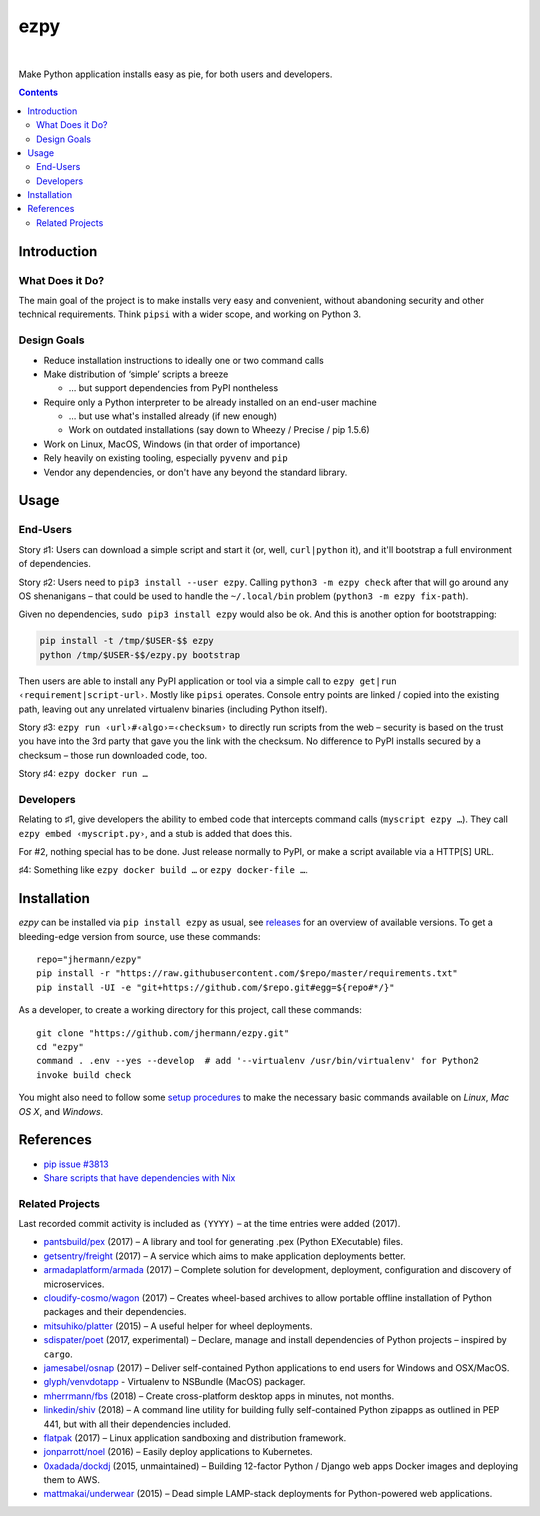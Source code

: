====
ezpy
====

 |Travis CI|  |Coveralls|  |GitHub Issues|  |License|
 |Latest Version|

Make Python application installs easy as pie, for both users and developers.

.. contents:: **Contents**


.. _setup-start:

Introduction
------------

What Does it Do?
^^^^^^^^^^^^^^^^

The main goal of the project is to make installs very easy and convenient,
without abandoning security and other technical requirements.
Think ``pipsi`` with a wider scope, and working on Python 3.


Design Goals
^^^^^^^^^^^^

* Reduce installation instructions to ideally one or two command calls
* Make distribution of ‘simple’ scripts a breeze

  * … but support dependencies from PyPI nontheless

* Require only a Python interpreter to be already installed on an end-user machine

  * … but use what's installed already (if new enough)
  * Work on outdated installations (say down to Wheezy / Precise / pip 1.5.6)

* Work on Linux, MacOS, Windows (in that order of importance)
* Rely heavily on existing tooling, especially ``pyvenv`` and ``pip``
* Vendor any dependencies, or don't have any beyond the standard library.


Usage
-----

End-Users
^^^^^^^^^

Story ♯1: Users can download a simple script and start it (or, well, ``curl|python`` it),
and it'll bootstrap a full environment of dependencies.

Story ♯2: Users need to ``pip3 install --user ezpy``.
Calling ``python3 -m ezpy check`` after that will go around any OS shenanigans
– that could be used to handle the ``~/.local/bin`` problem (``python3 -m ezpy fix-path``).

Given no dependencies, ``sudo pip3 install ezpy`` would also be ok.
And this is another option for bootstrapping:

.. code-block::

    pip install -t /tmp/$USER-$$ ezpy
    python /tmp/$USER-$$/ezpy.py bootstrap

Then users are able to install any
PyPI application or tool via a simple call to ``ezpy get|run ‹requirement|script-url›``.
Mostly like ``pipsi`` operates.
Console entry points are linked / copied into the existing path, leaving out any unrelated
virtualenv binaries (including Python itself).

Story ♯3: ``ezpy run ‹url›#‹algo›=‹checksum›`` to directly run scripts from the web
– security is based on the trust you have into the 3rd party
that gave you the link with the checksum.
No difference to PyPI installs secured by a checksum – those run downloaded code, too.

Story ♯4: ``ezpy docker run …``


Developers
^^^^^^^^^^

Relating to ♯1, give developers the ability to embed code
that intercepts command calls (``myscript ezpy …``).
They call ``ezpy embed ‹myscript.py›``, and a stub is added that does this.

For #2, nothing special has to be done. Just release normally to PyPI,
or make a script available via a HTTP[S] URL.

♯4: Something like ``ezpy docker build …`` or ``ezpy docker-file …``.


Installation
------------

*ezpy* can be installed via ``pip install ezpy`` as usual,
see `releases <https://github.com/jhermann/ezpy/releases>`_ for an overview of available versions.
To get a bleeding-edge version from source, use these commands::

    repo="jhermann/ezpy"
    pip install -r "https://raw.githubusercontent.com/$repo/master/requirements.txt"
    pip install -UI -e "git+https://github.com/$repo.git#egg=${repo#*/}"

As a developer, to create a working directory for this project, call these commands::

    git clone "https://github.com/jhermann/ezpy.git"
    cd "ezpy"
    command . .env --yes --develop  # add '--virtualenv /usr/bin/virtualenv' for Python2
    invoke build check

You might also need to follow some
`setup procedures <https://py-generic-project.readthedocs.io/en/latest/installing.html#quick-setup>`_
to make the necessary basic commands available on *Linux*, *Mac OS X*, and *Windows*.


References
----------

* `pip issue #3813 <https://github.com/pypa/pip/issues/3813>`_
* `Share scripts that have dependencies with Nix <https://compiletoi.net/share-scripts-that-have-dependencies-with-nix/>`_

Related Projects
^^^^^^^^^^^^^^^^
Last recorded commit activity is included as ``(YYYY)`` – at the time entries were added (2017).

* `pantsbuild/pex <https://github.com/pantsbuild/pex>`_ (2017) – A library and tool for generating .pex (Python EXecutable) files.
* `getsentry/freight <https://github.com/getsentry/freight>`_ (2017) – A service which aims to make application deployments better.
* `armadaplatform/armada <https://github.com/armadaplatform/armada>`_ (2017) – Complete solution for development, deployment, configuration and discovery of microservices.
* `cloudify-cosmo/wagon <https://github.com/cloudify-cosmo/wagon>`_ (2017) – Creates wheel-based archives to allow portable offline installation of Python packages and their dependencies.
* `mitsuhiko/platter <https://github.com/mitsuhiko/platter>`_ (2015) – A useful helper for wheel deployments.
* `sdispater/poet <https://github.com/sdispater/poet>`_ (2017, experimental) – Declare, manage and install dependencies of Python projects – inspired by ``cargo``.
* `jamesabel/osnap <https://github.com/jamesabel/osnap>`_ (2017) – Deliver self-contained Python applications to end users for Windows and OSX/MacOS.
* `glyph/venvdotapp <https://github.com/glyph/venvdotapp>`_ - Virtualenv to NSBundle (MacOS) packager.
* `mherrmann/fbs <https://github.com/mherrmann/fbs>`_ (2018) – Create cross-platform desktop apps in minutes, not months.
* `linkedin/shiv <https://github.com/linkedin/shiv>`_ (2018) – A command line utility for building fully self-contained Python zipapps as outlined in PEP 441, but with all their dependencies included.

* `flatpak <https://github.com/flatpak/flatpak>`_ (2017) – Linux application sandboxing and distribution framework.
* `jonparrott/noel <https://github.com/jonparrott/noel>`_ (2016) – Easily deploy applications to Kubernetes.
* `0xadada/dockdj <https://github.com/0xadada/dockdj>`_ (2015, unmaintained) – Building 12-factor Python / Django web apps Docker images and deploying them to AWS.
* `mattmakai/underwear <https://github.com/mattmakai/underwear>`_ (2015) – Dead simple LAMP-stack deployments for Python-powered web applications.



.. |Travis CI| image:: https://api.travis-ci.org/jhermann/ezpy.svg
    :target: https://travis-ci.org/jhermann/ezpy
.. |Coveralls| image:: https://img.shields.io/coveralls/jhermann/ezpy.svg
    :target: https://coveralls.io/r/jhermann/ezpy
.. |GitHub Issues| image:: https://img.shields.io/github/issues/jhermann/ezpy.svg
    :target: https://github.com/jhermann/ezpy/issues
.. |License| image:: https://img.shields.io/pypi/l/ezpy.svg
    :target: https://github.com/jhermann/ezpy/blob/master/LICENSE
.. |Development Status| image:: https://img.shields.io/pypi/status/ezpy.svg
    :target: https://pypi.python.org/pypi/ezpy/
.. |Latest Version| image:: https://img.shields.io/pypi/v/ezpy.svg
    :target: https://pypi.python.org/pypi/ezpy/
.. |Download format| image:: https://img.shields.io/pypi/format/ezpy.svg
    :target: https://pypi.python.org/pypi/ezpy/
